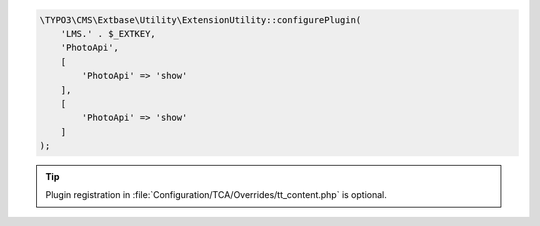 .. code-block:: php

   \TYPO3\CMS\Extbase\Utility\ExtensionUtility::configurePlugin(
       'LMS.' . $_EXTKEY,
       'PhotoApi',
       [
           'PhotoApi' => 'show'
       ],
       [
           'PhotoApi' => 'show'
       ]
   );

.. tip::

    Plugin registration in
    :file:`Configuration/TCA/Overrides/tt_content.php` is optional.
